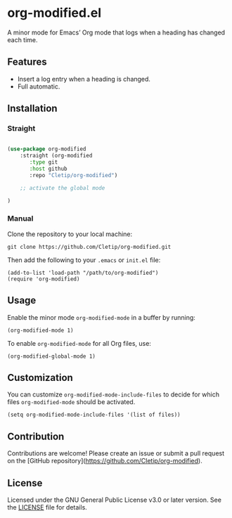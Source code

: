 * org-modified.el

A minor mode for Emacs’ Org mode that logs when a heading has changed each time.

** Features
- Insert a log entry when a heading is changed.
- Full automatic.
   
** Installation

*** Straight

#+begin_src emacs-lisp

  (use-package org-modified
      :straight (org-modified
		 :type git
		 :host github
		 :repo "Cletip/org-modified")

      ;; activate the global mode

  )

#+end_src

*** Manual

Clone the repository to your local machine:

#+BEGIN_SRC shell
git clone https://github.com/Cletip/org-modified.git
#+END_SRC

Then add the following to your =.emacs= or =init.el= file:

#+BEGIN_SRC elisp
(add-to-list 'load-path "/path/to/org-modified")
(require 'org-modified)
#+END_SRC

** Usage
Enable the minor mode =org-modified-mode= in a buffer by running:

#+BEGIN_SRC elisp
(org-modified-mode 1)
#+END_SRC

To enable =org-modified-mode= for all Org files, use:

#+BEGIN_SRC elisp
(org-modified-global-mode 1)
#+END_SRC

** Customization
You can customize =org-modified-mode-include-files= to decide for which files =org-modified-mode= should be activated.

#+BEGIN_SRC elisp
(setq org-modified-mode-include-files '(list of files))
#+END_SRC

** Contribution
Contributions are welcome! Please create an issue or submit a pull request on the [GitHub repository](https://github.com/Cletip/org-modified).

** License
Licensed under the GNU General Public License v3.0 or later version. See the [[file:LICENSE][LICENSE]] file for details.
